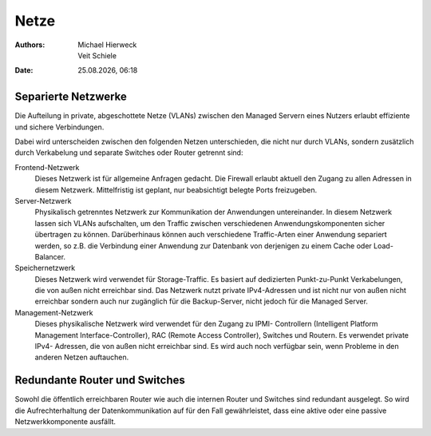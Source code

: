 =====
Netze
=====

.. |date| date:: %d.%m.%Y
.. |time| date:: %H:%M

:Authors: - Michael Hierweck
          - Veit Schiele
:Date: |date|, |time|

Separierte Netzwerke
--------------------

Die Aufteilung in private, abgeschottete Netze (VLANs) zwischen den
Managed Servern eines Nutzers erlaubt effiziente und sichere Verbindungen. 

Dabei wird unterscheiden zwischen den folgenden Netzen unterschieden, die nicht
nur durch VLANs, sondern zusätzlich durch Verkabelung und separate Switches oder
Router getrennt sind:

Frontend-Netzwerk
    Dieses Netzwerk ist für allgemeine Anfragen gedacht. Die Firewall erlaubt
    aktuell den Zugang zu allen Adressen in diesem Netzwerk. Mittelfristig ist
    geplant, nur beabsichtigt belegte Ports freizugeben.
Server-Netzwerk
    Physikalisch getrenntes Netzwerk zur Kommunikation der Anwendungen
    untereinander. In diesem Netzwerk lassen sich VLANs aufschalten, um den
    Traffic zwischen verschiedenen Anwendungskomponenten sicher übertragen zu
    können. Darüberhinaus können auch verschiedene Traffic-Arten einer Anwendung
    separiert werden, so z.B. die Verbindung einer Anwendung zur Datenbank
    von derjenigen zu einem Cache oder Load-Balancer.
Speichernetzwerk
    Dieses Netzwerk wird verwendet für Storage-Traffic. Es basiert auf dedizierten
    Punkt-zu-Punkt Verkabelungen, die von außen nicht erreichbar sind. Das
    Netzwerk nutzt private IPv4-Adressen und ist nicht nur von außen nicht
    erreichbar sondern auch nur zugänglich für die Backup-Server, nicht jedoch
    für die Managed Server.
Management-Netzwerk
    Dieses physikalische Netzwerk wird verwendet für den Zugang zu IPMI-
    Controllern (Intelligent Platform Management Interface-Controller), RAC
    (Remote Access Controller), Switches und Routern. Es verwendet private IPv4-
    Adressen, die von außen nicht erreichbar sind. Es wird auch noch verfügbar
    sein, wenn Probleme in den anderen Netzen auftauchen.

Redundante Router und Switches
------------------------------

Sowohl die öffentlich erreichbaren Router wie auch die internen Router 
und Switches sind redundant ausgelegt. So wird die Aufrechterhaltung der
Datenkommunikation auf für den Fall gewährleistet, dass eine aktive oder 
eine passive Netzwerkkomponente ausfällt.
